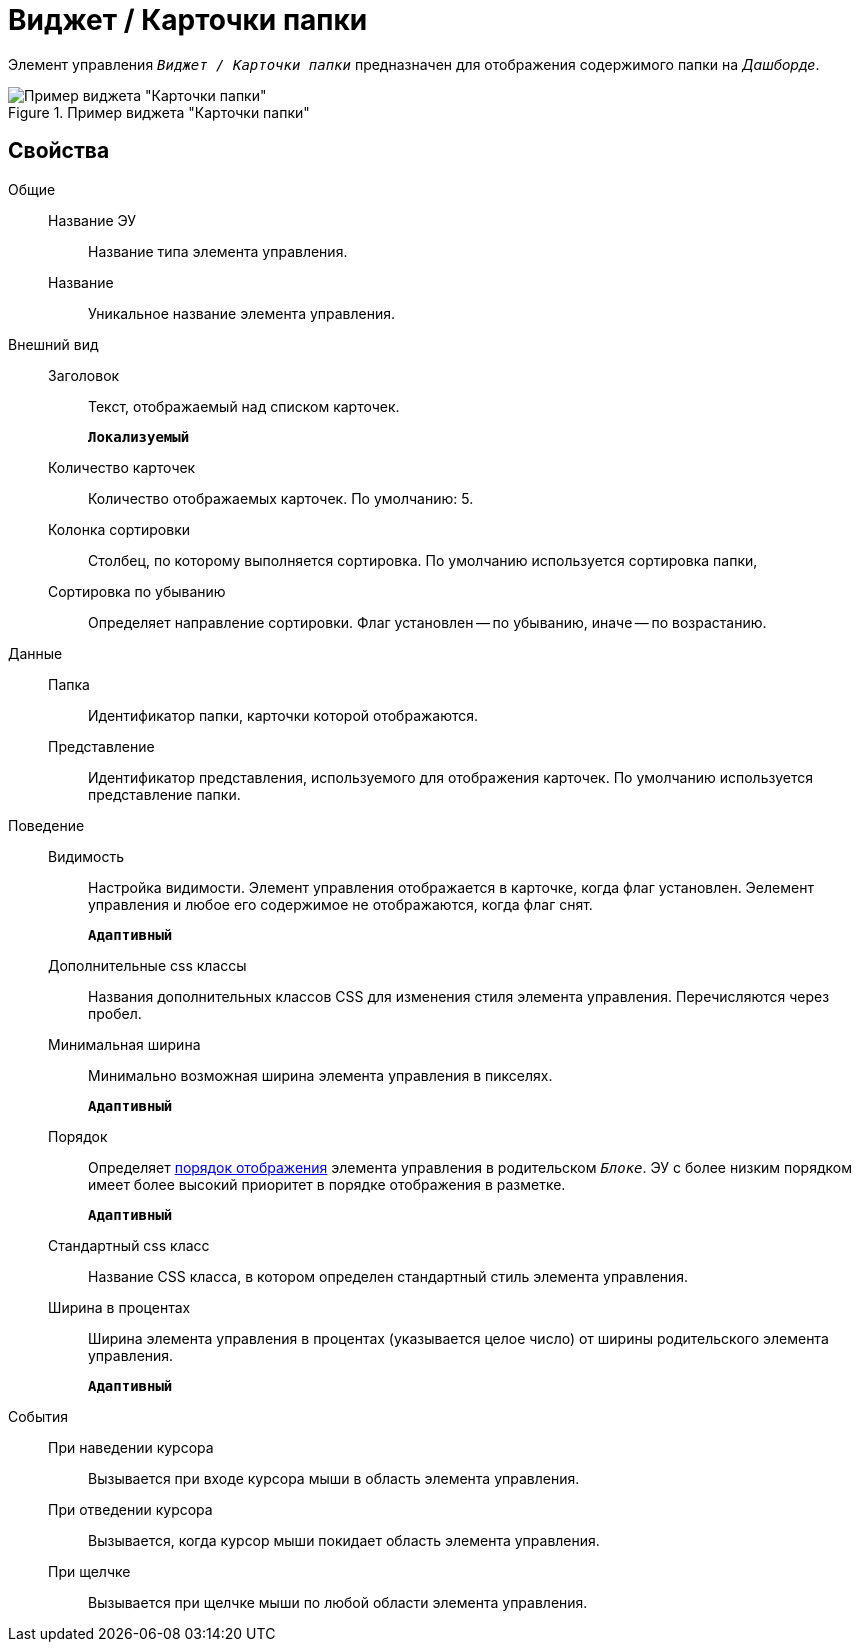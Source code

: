 = Виджет / Карточки папки

Элемент управления `_Виджет / Карточки папки_` предназначен для отображения содержимого папки на _Дашборде_.

.Пример виджета "Карточки папки"
image::folderCardsDashboardWidget.png[Пример виджета "Карточки папки"]

== Свойства

Общие::
Название ЭУ:::
Название типа элемента управления.
Название:::
Уникальное название элемента управления.
Внешний вид::
Заголовок:::
Текст, отображаемый над списком карточек.
+
`*Локализуемый*`
Количество карточек:::
Количество отображаемых карточек. По умолчанию: 5.
Колонка сортировки:::
Столбец, по которому выполняется сортировка. По умолчанию используется сортировка папки,
Сортировка по убыванию:::
Определяет направление сортировки. Флаг установлен -- по убыванию, иначе -- по возрастанию.
Данные::
Папка:::
Идентификатор папки, карточки которой отображаются.
Представление:::
Идентификатор представления, используемого для отображения карточек. По умолчанию используется представление папки.
Поведение::
Видимость:::
Настройка видимости. Элемент управления отображается в карточке, когда флаг установлен. Эелемент управления и любое его содержимое не отображаются, когда флаг снят.
+
`*Адаптивный*`
Дополнительные css классы:::
Названия дополнительных классов CSS для изменения стиля элемента управления. Перечисляются через пробел.
Минимальная ширина:::
Минимально возможная ширина элемента управления в пикселях.
+
`*Адаптивный*`
Порядок:::
Определяет xref:layoutsBlockControlsOrder.adoc[порядок отображения] элемента управления в родительском `_Блоке_`. ЭУ с более низким порядком имеет более высокий приоритет в порядке отображения в разметке.
+
`*Адаптивный*`
Стандартный css класс:::
Название CSS класса, в котором определен стандартный стиль элемента управления.
Ширина в процентах:::
Ширина элемента управления в процентах (указывается целое число) от ширины родительского элемента управления.
+
`*Адаптивный*`
События::
При наведении курсора:::
Вызывается при входе курсора мыши в область элемента управления.
При отведении курсора:::
Вызывается, когда курсор мыши покидает область элемента управления.
При щелчке:::
Вызывается при щелчке мыши по любой области элемента управления.
